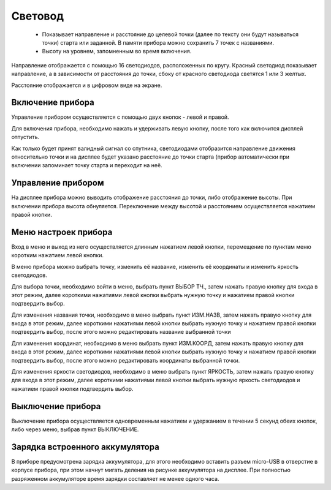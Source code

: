 .. Световод documentation master file, created by
   sphinx-quickstart on Wed Feb 22 07:48:56 2023.
   You can adapt this file completely to your liking, but it should at least
   contain the root `toctree` directive.

Свeтовод
========
 - Показывает направление и расстояние до целевой точки (далее по тексту они будут называться точки)
   старта или заданной. В памяти прибора можно сохранить 7 точек с названиями.

 - Высоту на уровнем, запомненным во время включения.

.. image:: _static/t1.png
   :height: 200 px
   :width:  200 px
   :scale: 50 %
   :alt: alternate text
   :align: left

Направление отображается с помощью 16 светодиодов, расположенных по кругу.
Красный светодиод показывает направление, а в зависимости от расстояния до точки, сбоку от красного светодиода светятся 1 или 3 желтых.

Расстояние отображается и в цифровом виде на экране.

Включение прибора
-----------------

Управление прибором осуществляется с помощью двух кнопок - левой и правой.

Для включения прибора, необходимо нажать и удерживать левую кнопку, после того как включится дисплей отпустить.

Как только будет принят валидный сигнал со спутника, светодиодами отобразится направление движения относительно точки и на дисплее будет указано расстояние до точки старта (прибор автоматически при включении запоминает точку старта и переходит на неё.


Управление прибором
-------------------

На дисплее прибора можно выводить отображение расстояния до точки, либо отображение высоты. При включении прибора высота обнуляется. Переключение между высотой и расстоянием осуществляется нажатием правой кнопки.


Меню настроек прибора
---------------------

Вход в меню и выход из него осуществляется длинным нажатием левой кнопки, перемещение по пунктам меню коротким нажатием левой кнопки.

В меню прибора можно выбрать точку, изменить её название, изменить её координаты и изменить яркость светодиодов.

Для выбора точки, необходимо войти в меню, выбрать пункт ВЫБОР ТЧ., затем нажать правую кнопку для входа в этот режим, далее короткими нажатиями левой кнопки выбрать нужную точку и нажатием правой кнопки подтвердить выбор.

Для изменения названия точки, необходимо в меню выбрать пункт ИЗМ.НАЗВ, затем нажать правую кнопку для входа в этот режим, далее короткими нажатиями левой кнопки выбрать нужную точку и нажатием правой кнопки подтвердить выбор, после этого можно редактировать название выбранной точки

Для изменения координат, необходимо в меню выбрать пункт ИЗМ.КООРД, затем нажать правую кнопку для входа в этот режим, далее короткими нажатиями левой кнопки выбрать нужную точку и нажатием правой кнопки подтвердить выбор, после этого можно редактировать координаты выбранной точки.

Для изменения яркости светодиодов, необходимо в меню выбрать пункт ЯРКОСТЬ, затем нажать правую кнопку для входа в этот режим, далее короткими нажатиями левой кнопки выбрать нужную яркость светодиодов и нажатием правой кнопки подтвердить выбор.

Выключение прибора
------------------
Выключение прибора осуществляется одновременным нажатием и удержанием в течении 5 секунд обеих кнопок, либо через меню, выбрав пункт ВЫКЛЮЧЕНИЕ.

Зарядка встроенного аккумулятора
--------------------------------
В приборе предусмотрена зарядка аккумулятора, для этого необходимо вставить разъем micro-USB в отверстие в корпусе прибора, при этом начнут мигать деления на рисунке аккумулятора на дисплее.
При полностью разряженном аккумуляторе время зарядки составляет не менее одного часа.
